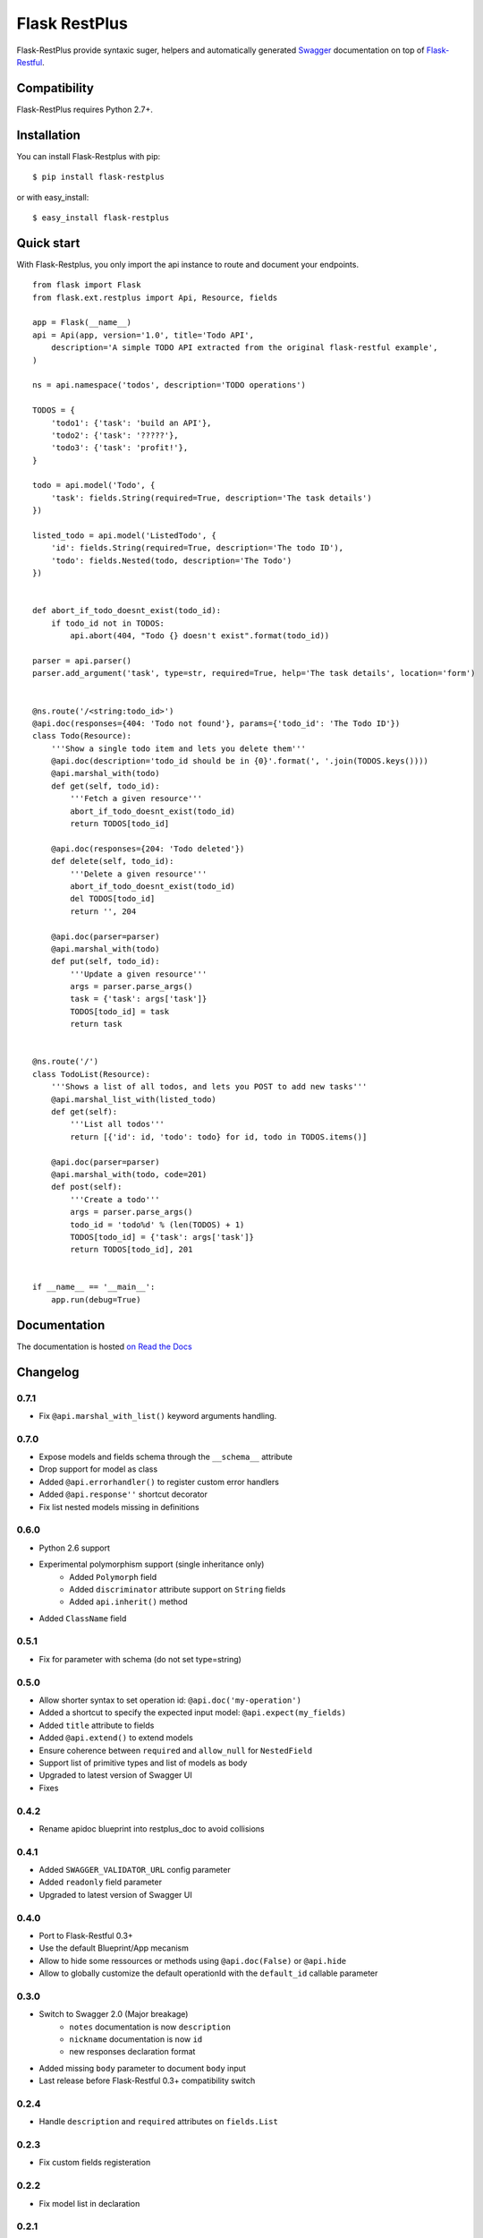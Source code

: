 ==============
Flask RestPlus
==============














Flask-RestPlus provide syntaxic suger, helpers and automatically generated `Swagger`_ documentation on top of `Flask-Restful`_.

Compatibility
=============

Flask-RestPlus requires Python 2.7+.


Installation
============

You can install Flask-Restplus with pip:

::

    $ pip install flask-restplus

or with easy_install:

::

    $ easy_install flask-restplus


Quick start
===========

With Flask-Restplus, you only import the api instance to route and document your endpoints.

::

    from flask import Flask
    from flask.ext.restplus import Api, Resource, fields

    app = Flask(__name__)
    api = Api(app, version='1.0', title='Todo API',
        description='A simple TODO API extracted from the original flask-restful example',
    )

    ns = api.namespace('todos', description='TODO operations')

    TODOS = {
        'todo1': {'task': 'build an API'},
        'todo2': {'task': '?????'},
        'todo3': {'task': 'profit!'},
    }

    todo = api.model('Todo', {
        'task': fields.String(required=True, description='The task details')
    })

    listed_todo = api.model('ListedTodo', {
        'id': fields.String(required=True, description='The todo ID'),
        'todo': fields.Nested(todo, description='The Todo')
    })


    def abort_if_todo_doesnt_exist(todo_id):
        if todo_id not in TODOS:
            api.abort(404, "Todo {} doesn't exist".format(todo_id))

    parser = api.parser()
    parser.add_argument('task', type=str, required=True, help='The task details', location='form')


    @ns.route('/<string:todo_id>')
    @api.doc(responses={404: 'Todo not found'}, params={'todo_id': 'The Todo ID'})
    class Todo(Resource):
        '''Show a single todo item and lets you delete them'''
        @api.doc(description='todo_id should be in {0}'.format(', '.join(TODOS.keys())))
        @api.marshal_with(todo)
        def get(self, todo_id):
            '''Fetch a given resource'''
            abort_if_todo_doesnt_exist(todo_id)
            return TODOS[todo_id]

        @api.doc(responses={204: 'Todo deleted'})
        def delete(self, todo_id):
            '''Delete a given resource'''
            abort_if_todo_doesnt_exist(todo_id)
            del TODOS[todo_id]
            return '', 204

        @api.doc(parser=parser)
        @api.marshal_with(todo)
        def put(self, todo_id):
            '''Update a given resource'''
            args = parser.parse_args()
            task = {'task': args['task']}
            TODOS[todo_id] = task
            return task


    @ns.route('/')
    class TodoList(Resource):
        '''Shows a list of all todos, and lets you POST to add new tasks'''
        @api.marshal_list_with(listed_todo)
        def get(self):
            '''List all todos'''
            return [{'id': id, 'todo': todo} for id, todo in TODOS.items()]

        @api.doc(parser=parser)
        @api.marshal_with(todo, code=201)
        def post(self):
            '''Create a todo'''
            args = parser.parse_args()
            todo_id = 'todo%d' % (len(TODOS) + 1)
            TODOS[todo_id] = {'task': args['task']}
            return TODOS[todo_id], 201


    if __name__ == '__main__':
        app.run(debug=True)


Documentation
=============

The documentation is hosted `on Read the Docs <http://flask-restplus.readthedocs.org/en/0.7.1/>`_


.. _Swagger: http://swagger.io/
.. _Flask-Restful: http://flask-restful.readthedocs.org/en/latest/

Changelog
=========

0.7.1
-----

- Fix ``@api.marshal_with_list()`` keyword arguments handling.


0.7.0
-----

- Expose models and fields schema through the ``__schema__`` attribute
- Drop support for model as class
- Added ``@api.errorhandler()`` to register custom error handlers
- Added ``@api.response''`` shortcut decorator
- Fix list nested models missing in definitions


0.6.0
-----

- Python 2.6 support
- Experimental polymorphism support (single inheritance only)
    - Added ``Polymorph`` field
    - Added ``discriminator`` attribute support on ``String`` fields
    - Added ``api.inherit()`` method
- Added ``ClassName`` field

0.5.1
-----

- Fix for parameter with schema (do not set type=string)


0.5.0
-----

- Allow shorter syntax to set operation id: ``@api.doc('my-operation')``
- Added a shortcut to specify the expected input model: ``@api.expect(my_fields)``
- Added ``title`` attribute to fields
- Added ``@api.extend()`` to extend models
- Ensure coherence between ``required`` and ``allow_null`` for ``NestedField``
- Support list of primitive types and list of models as body
- Upgraded to latest version of Swagger UI
- Fixes


0.4.2
-----

- Rename apidoc blueprint into restplus_doc to avoid collisions


0.4.1
-----

- Added ``SWAGGER_VALIDATOR_URL`` config parameter
- Added ``readonly`` field parameter
- Upgraded to latest version of Swagger UI


0.4.0
-----

- Port to Flask-Restful 0.3+
- Use the default Blueprint/App mecanism
- Allow to hide some ressources or methods using ``@api.doc(False)`` or ``@api.hide``
- Allow to globally customize the default operationId with the ``default_id`` callable parameter

0.3.0
-----

- Switch to Swagger 2.0 (Major breakage)
    - ``notes`` documentation is now ``description``
    - ``nickname`` documentation is now ``id``
    - new responses declaration format
- Added missing ``body`` parameter to document ``body`` input
- Last release before Flask-Restful 0.3+ compatibility switch


0.2.4
-----

- Handle ``description`` and ``required`` attributes on ``fields.List``

0.2.3
-----

- Fix custom fields registeration

0.2.2
-----

- Fix model list in declaration

0.2.1
-----

- Allow to type custom fields with ``Api.model``
- Handle custom fields into ``fieds.List``

0.2
---

- Upgraded to SwaggerUI 0.2.22
- Support additional field documentation attributes: ``required``, ``description``, ``enum``, ``min``, ``max`` and ``default``
- Initial support for model in RequestParser

0.1.3
-----

- Fix ``Api.marshal()`` shortcut

0.1.2
-----

- Added ``Api.marshal_with()`` and ``Api.marshal_list_with()`` decorators
- Added ``Api.marshal()`` shortcut


0.1.1
-----

- Use ``zip_safe=False`` for proper packaging.


0.1
---

- Initial release



